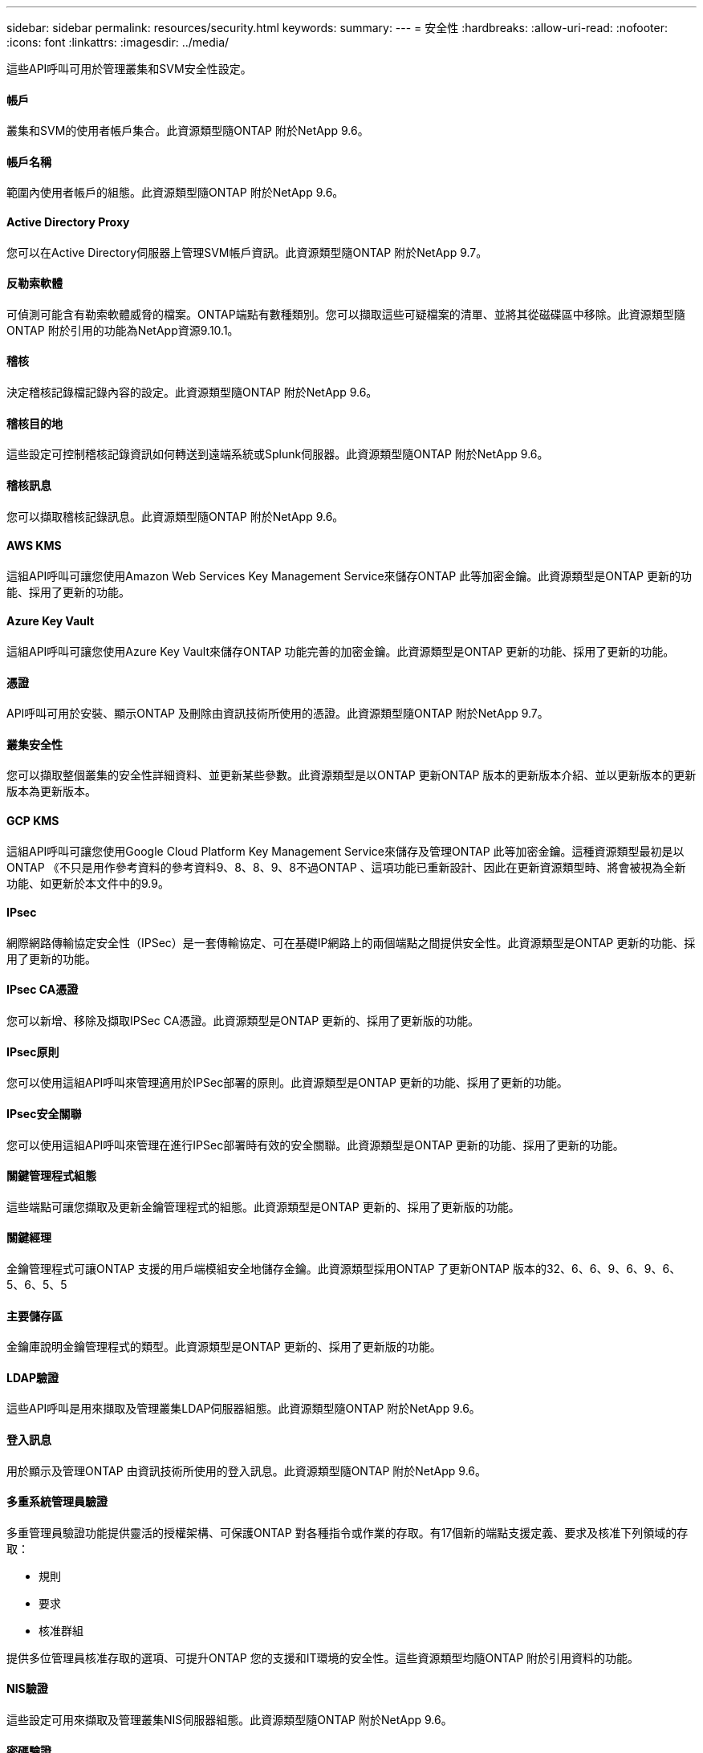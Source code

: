 ---
sidebar: sidebar 
permalink: resources/security.html 
keywords:  
summary:  
---
= 安全性
:hardbreaks:
:allow-uri-read: 
:nofooter: 
:icons: font
:linkattrs: 
:imagesdir: ../media/


[role="lead"]
這些API呼叫可用於管理叢集和SVM安全性設定。



==== 帳戶

叢集和SVM的使用者帳戶集合。此資源類型隨ONTAP 附於NetApp 9.6。



==== 帳戶名稱

範圍內使用者帳戶的組態。此資源類型隨ONTAP 附於NetApp 9.6。



==== Active Directory Proxy

您可以在Active Directory伺服器上管理SVM帳戶資訊。此資源類型隨ONTAP 附於NetApp 9.7。



==== 反勒索軟體

可偵測可能含有勒索軟體威脅的檔案。ONTAP端點有數種類別。您可以擷取這些可疑檔案的清單、並將其從磁碟區中移除。此資源類型隨ONTAP 附於引用的功能為NetApp資源9.10.1。



==== 稽核

決定稽核記錄檔記錄內容的設定。此資源類型隨ONTAP 附於NetApp 9.6。



==== 稽核目的地

這些設定可控制稽核記錄資訊如何轉送到遠端系統或Splunk伺服器。此資源類型隨ONTAP 附於NetApp 9.6。



==== 稽核訊息

您可以擷取稽核記錄訊息。此資源類型隨ONTAP 附於NetApp 9.6。



==== AWS KMS

這組API呼叫可讓您使用Amazon Web Services Key Management Service來儲存ONTAP 此等加密金鑰。此資源類型是ONTAP 更新的功能、採用了更新的功能。



==== Azure Key Vault

這組API呼叫可讓您使用Azure Key Vault來儲存ONTAP 功能完善的加密金鑰。此資源類型是ONTAP 更新的功能、採用了更新的功能。



==== 憑證

API呼叫可用於安裝、顯示ONTAP 及刪除由資訊技術所使用的憑證。此資源類型隨ONTAP 附於NetApp 9.7。



==== 叢集安全性

您可以擷取整個叢集的安全性詳細資料、並更新某些參數。此資源類型是以ONTAP 更新ONTAP 版本的更新版本介紹、並以更新版本的更新版本為更新版本。



==== GCP KMS

這組API呼叫可讓您使用Google Cloud Platform Key Management Service來儲存及管理ONTAP 此等加密金鑰。這種資源類型最初是以ONTAP 《不只是用作參考資料的參考資料9、8、8、9、8不過ONTAP 、這項功能已重新設計、因此在更新資源類型時、將會被視為全新功能、如更新於本文件中的9.9。



==== IPsec

網際網路傳輸協定安全性（IPSec）是一套傳輸協定、可在基礎IP網路上的兩個端點之間提供安全性。此資源類型是ONTAP 更新的功能、採用了更新的功能。



==== IPsec CA憑證

您可以新增、移除及擷取IPSec CA憑證。此資源類型是ONTAP 更新的、採用了更新版的功能。



==== IPsec原則

您可以使用這組API呼叫來管理適用於IPSec部署的原則。此資源類型是ONTAP 更新的功能、採用了更新的功能。



==== IPsec安全關聯

您可以使用這組API呼叫來管理在進行IPSec部署時有效的安全關聯。此資源類型是ONTAP 更新的功能、採用了更新的功能。



==== 關鍵管理程式組態

這些端點可讓您擷取及更新金鑰管理程式的組態。此資源類型是ONTAP 更新的、採用了更新版的功能。



==== 關鍵經理

金鑰管理程式可讓ONTAP 支援的用戶端模組安全地儲存金鑰。此資源類型採用ONTAP 了更新ONTAP 版本的32、6、6、9、6、9、6、5、6、5、5



==== 主要儲存區

金鑰庫說明金鑰管理程式的類型。此資源類型是ONTAP 更新的、採用了更新版的功能。



==== LDAP驗證

這些API呼叫是用來擷取及管理叢集LDAP伺服器組態。此資源類型隨ONTAP 附於NetApp 9.6。



==== 登入訊息

用於顯示及管理ONTAP 由資訊技術所使用的登入訊息。此資源類型隨ONTAP 附於NetApp 9.6。



==== 多重系統管理員驗證

多重管理員驗證功能提供靈活的授權架構、可保護ONTAP 對各種指令或作業的存取。有17個新的端點支援定義、要求及核准下列領域的存取：

* 規則
* 要求
* 核准群組


提供多位管理員核准存取的選項、可提升ONTAP 您的支援和IT環境的安全性。這些資源類型均隨ONTAP 附於引用資料的功能。



==== NIS驗證

這些設定可用來擷取及管理叢集NIS伺服器組態。此資源類型隨ONTAP 附於NetApp 9.6。



==== 密碼驗證

這包括用來變更使用者帳戶密碼的API呼叫。此資源類型隨ONTAP 附於NetApp 9.6。



==== 角色執行個體的權限

管理特定角色的權限。此資源類型隨ONTAP 附於NetApp 9.6。



==== 公開金鑰驗證

您可以使用這些API呼叫來設定使用者帳戶的公開金鑰。此資源類型隨ONTAP 附於NetApp 9.7。



==== 角色

這些角色可讓您將權限指派給使用者帳戶。此資源類型隨ONTAP 附於NetApp 9.6。



==== 角色執行個體

角色的特定執行個體。此資源類型隨ONTAP 附於NetApp 9.6。



==== SAML服務供應商

您可以顯示及管理SAML服務供應商的組態。此資源類型隨ONTAP 附於NetApp 9.6。



==== SSH

這些呼叫可讓您設定SSH組態。此資源類型隨ONTAP 附於NetApp 9.7。



==== SSH SVM

這些端點可讓您擷取所有SVM的SSH安全組態。此資源類型隨ONTAP 附於引用的功能不只是功能。9.10。
